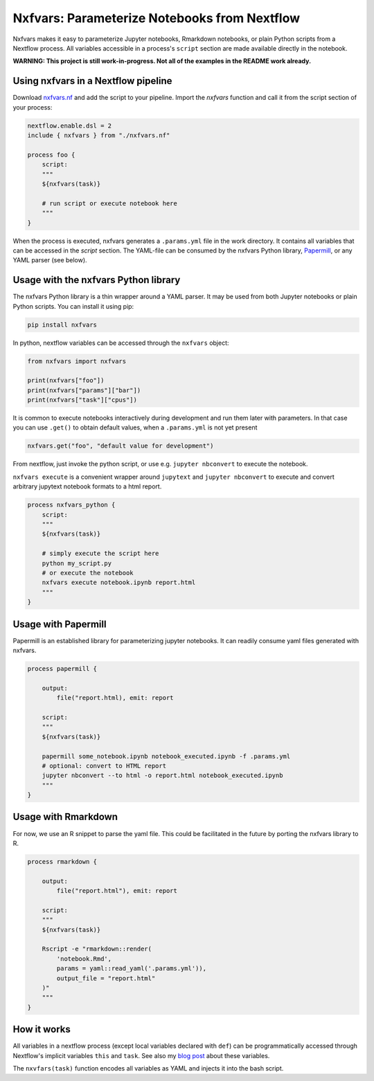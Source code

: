 Nxfvars: Parameterize Notebooks from Nextflow 
=============================================
|pytestworkflow| |pytest|


.. |pytest| image:: https://github.com/grst/nxfvars/actions/workflows/pytest-nxfvars-python.yml/badge.svg
     :target: https://github.com/grst/nxfvars/actions/workflows/pytest-nxfvars-python.yml
     :alt: CI test for the nxfvars python library
     
.. |pytestworkflow| image:: https://github.com/grst/nxfvars/actions/workflows/pytest-workflow-examples.yml/badge.svg
    :target: https://github.com/grst/nxfvars/actions/workflows/pytest-workflow-examples.yml
    :alt: Running the examples with pytest-workflow

Nxfvars makes it easy to parameterize Jupyter notebooks, Rmarkdown notebooks, or plain 
Python scripts from a Nextflow process. All variables accessible in
a process's ``script`` section are made available directly in the notebook.  

**WARNING: This project is still work-in-progress. Not all of the examples in the README work already.**



Using nxfvars in a Nextflow pipeline
------------------------------------

Download `nxfvars.nf <lang/nextflow/nxfvars.nf>`_ and add the script to your pipeline. 
Import the `nxfvars` function and call it from the script section of your process: 

.. code-block:: nextflow

    nextflow.enable.dsl = 2
    include { nxfvars } from "./nxfvars.nf"

    process foo {
        script:
        """
        ${nxfvars(task)}

        # run script or execute notebook here
        """
    }

When the process is executed, nxfvars generates a ``.params.yml`` file
in the work directory. It contains all variables that can be accessed in the `script`
section. The YAML-file can be consumed by the nxfvars Python library,
`Papermill <https://papermill.readthedocs.io/en/latest/usage-parameterize.html>`_,
or any YAML parser (see below). 


Usage with the nxfvars Python library
-------------------------------------

The nxfvars Python library is a thin wrapper around a YAML parser. It may be used
from both Jupyter notebooks or plain Python scripts. You can install it using pip:

.. code-block:: bash

    pip install nxfvars

In python, nextflow variables can be accessed through the ``nxfvars`` object: 

.. code-block:: python

    from nxfvars import nxfvars
    
    print(nxfvars["foo"])
    print(nxfvars["params"]["bar"])
    print(nxfvars["task"]["cpus"])

It is common to execute notebooks interactively during development and run them later
with parameters. In that case you can use ``.get()`` to obtain default values, 
when a ``.params.yml`` is not yet present

.. code-block:: python

    nxfvars.get("foo", "default value for development")


From nextflow, just invoke the python script, or use e.g. ``jupyter nbconvert`` to 
execute the notebook. 

``nxfvars execute`` is a convenient wrapper around ``jupytext`` and
``jupyter nbconvert`` to execute and convert arbitrary jupytext notebook formats 
to a html report. 

.. code-block:: nextflow

    process nxfvars_python {
        script:
        """
        ${nxfvars(task)}

        # simply execute the script here
        python my_script.py
        # or execute the notebook
        nxfvars execute notebook.ipynb report.html        
        """
    }


Usage with Papermill
--------------------

Papermill is an established library for parameterizing jupyter notebooks. It can 
readily consume yaml files generated with nxfvars. 

.. code-block:: nextflow

    process papermill {

        output:
            file("report.html), emit: report

        script:
        """
        ${nxfvars(task)}

        papermill some_notebook.ipynb notebook_executed.ipynb -f .params.yml
        # optional: convert to HTML report
        jupyter nbconvert --to html -o report.html notebook_executed.ipynb
        """
    }

Usage with Rmarkdown
--------------------

For now, we use an R snippet to parse the yaml file. This could be facilitated
in the future by porting the nxfvars library to R. 

.. code-block:: nextflow

    process rmarkdown {

        output:
            file("report.html"), emit: report

        script:
        """
        ${nxfvars(task)}

        Rscript -e "rmarkdown::render(
            'notebook.Rmd', 
            params = yaml::read_yaml('.params.yml')),
            output_file = "report.html"
        )"
        """
    }



How it works
------------

All variables in a nextflow process (except local variables declared with ``def``) can be 
programmatically accessed through Nextflow's implicit variables ``this`` and ``task``. 
See also my `blog post <https://grst.github.io/bioinformatics/2020/11/28/low-level-nextflow-hacking.html>`_
about these variables. 

The ``nxvfars(task)`` function encodes all variables as YAML and injects it into the 
bash script. 
